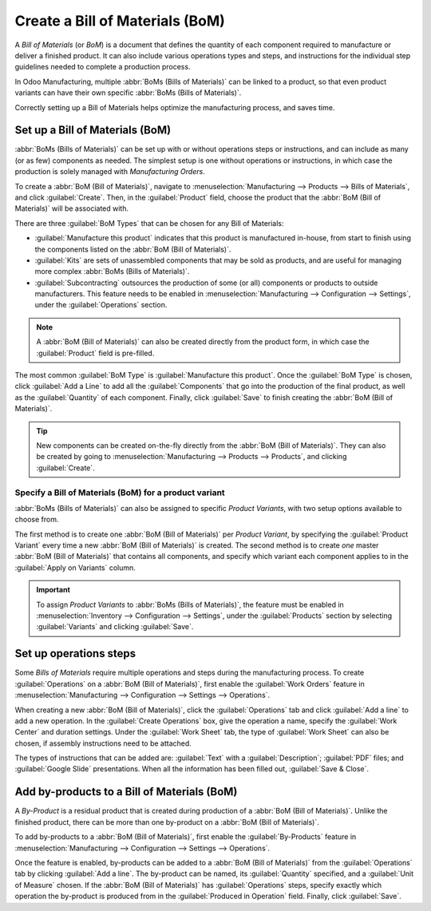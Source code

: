 ================================
Create a Bill of Materials (BoM)
================================

A *Bill of Materials* (or *BoM*) is a document that defines the quantity of each component required
to manufacture or deliver a finished product. It can also include various operations types and
steps, and instructions for the individual step guidelines needed to complete a production process.

In Odoo Manufacturing, multiple :abbr:`BoMs (Bills of Materials)` can be linked to a product, so
that even product variants can have their own specific :abbr:`BoMs (Bills of Materials)`.

Correctly setting up a Bill of Materials helps optimize the manufacturing process, and saves time.

Set up a Bill of Materials (BoM)
================================

:abbr:`BoMs (Bills of Materials)` can be set up with or without operations steps or instructions,
and can include as many (or as few) components as needed. The simplest setup is one without
operations or instructions, in which case the production is solely managed with *Manufacturing
Orders*.

To create a :abbr:`BoM (Bill of Materials)`, navigate to :menuselection:`Manufacturing -->
Products --> Bills of Materials`, and click :guilabel:`Create`. Then, in the :guilabel:`Product`
field, choose the product that the :abbr:`BoM (Bill of Materials)` will be associated with.

.. image:: bill_configuration/bill-configuration-bom-creation.png
   :align: center
   :alt: Bill of materials creation screen.

There are three :guilabel:`BoM Types` that can be chosen for any Bill of Materials:

- :guilabel:`Manufacture this product` indicates that this product is manufactured in-house, from
  start to finish using the components listed on the :abbr:`BoM (Bill of Materials)`.
- :guilabel:`Kits` are sets of unassembled components that may be sold as products, and are useful
  for managing more complex :abbr:`BoMs (Bills of Materials)`.
- :guilabel:`Subcontracting` outsources the production of some (or all) components or products to
  outside manufacturers. This feature needs to be enabled in :menuselection:`Manufacturing -->
  Configuration --> Settings`, under the :guilabel:`Operations` section.

.. note::
    A :abbr:`BoM (Bill of Materials)` can also be created directly from the product form, in which
    case the :guilabel:`Product` field is pre-filled.

The most common :guilabel:`BoM Type` is :guilabel:`Manufacture this product`. Once the
:guilabel:`BoM Type` is chosen, click :guilabel:`Add a Line` to add all the :guilabel:`Components`
that go into the production of the final product, as well as the :guilabel:`Quantity` of each
component. Finally, click :guilabel:`Save` to finish creating the :abbr:`BoM (Bill of Materials)`.

.. tip::
    New components can be created on-the-fly directly from the :abbr:`BoM (Bill of Materials)`.
    They can also be created by going to :menuselection:`Manufacturing --> Products --> Products`,
    and clicking :guilabel:`Create`.

Specify a Bill of Materials (BoM) for a product variant
-------------------------------------------------------

:abbr:`BoMs (Bills of Materials)` can also be assigned to specific *Product Variants*, with two
setup options available to choose from.

.. image:: bill_configuration/bill-configuration-product-variants.png
   :align: center
   :alt: Bill of materials product variants and apply on variants options.

The first method is to create one :abbr:`BoM (Bill of Materials)` per *Product Variant*, by
specifying the :guilabel:`Product Variant` every time a new :abbr:`BoM (Bill of Materials)` is
created. The second method is to create *one* master :abbr:`BoM (Bill of Materials)` that contains
all components, and specify which variant each component applies to in the
:guilabel:`Apply on Variants` column.

.. important::
    To assign *Product Variants* to :abbr:`BoMs (Bills of Materials)`, the feature must be enabled
    in :menuselection:`Inventory --> Configuration --> Settings`, under the :guilabel:`Products`
    section by selecting :guilabel:`Variants` and clicking :guilabel:`Save`.

Set up operations steps
=======================

Some *Bills of Materials* require multiple operations and steps during the manufacturing process.
To create :guilabel:`Operations` on a :abbr:`BoM (Bill of Materials)`, first enable the
:guilabel:`Work Orders` feature in :menuselection:`Manufacturing --> Configuration --> Settings
--> Operations`.

.. image:: bill_configuration/bill-configuration-create-operation.png
   :align: center
   :alt: Bill of materials operation and steps creation tab.

When creating a new :abbr:`BoM (Bill of Materials)`, click the :guilabel:`Operations` tab and click
:guilabel:`Add a line` to add a new operation. In the :guilabel:`Create Operations` box, give the
operation a name, specify the :guilabel:`Work Center` and duration settings.
Under the :guilabel:`Work Sheet` tab, the type of :guilabel:`Work Sheet` can also be chosen, if
assembly instructions need to be attached.

The types of instructions that can be added are: :guilabel:`Text` with a :guilabel:`Description`;
:guilabel:`PDF` files; and :guilabel:`Google Slide` presentations. When all the information has
been filled out, :guilabel:`Save & Close`.

.. image:: bill_configuration/bill-configuration-operations-popup.png
   :align: center
   :alt: Bill of materials create operations popup on operations tab.

Add by-products to a Bill of Materials (BoM)
============================================

A *By-Product* is a residual product that is created during production of a
:abbr:`BoM (Bill of Materials)`. Unlike the finished product, there can be more than one by-product
on a :abbr:`BoM (Bill of Materials)`.

To add by-products to a :abbr:`BoM (Bill of Materials)`, first enable the :guilabel:`By-Products`
feature in :menuselection:`Manufacturing --> Configuration --> Settings --> Operations`.

Once the feature is enabled, by-products can be added to a :abbr:`BoM (Bill of Materials)` from the
:guilabel:`Operations` tab by clicking :guilabel:`Add a line`. The by-product can be named, its
:guilabel:`Quantity` specified, and a :guilabel:`Unit of Measure` chosen. If the
:abbr:`BoM (Bill of Materials)` has :guilabel:`Operations` steps, specify exactly which operation
the by-product is produced from in the :guilabel:`Produced in Operation` field. Finally, click
:guilabel:`Save`.

.. seealso::
    - :doc:`kit_shipping`
    - :doc:`product_variants`
    - :doc:`routing_kit_bom`
